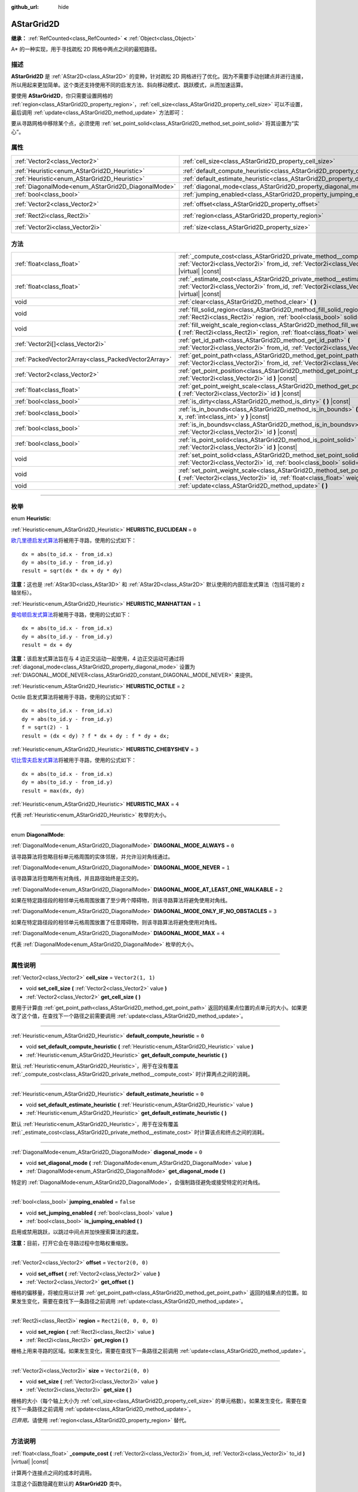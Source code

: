 :github_url: hide

.. DO NOT EDIT THIS FILE!!!
.. Generated automatically from Godot engine sources.
.. Generator: https://github.com/godotengine/godot/tree/master/doc/tools/make_rst.py.
.. XML source: https://github.com/godotengine/godot/tree/master/doc/classes/AStarGrid2D.xml.

.. _class_AStarGrid2D:

AStarGrid2D
===========

**继承：** :ref:`RefCounted<class_RefCounted>` **<** :ref:`Object<class_Object>`

A\* 的一种实现，用于寻找疏松 2D 网格中两点之间的最短路径。

.. rst-class:: classref-introduction-group

描述
----

**AStarGrid2D** 是 :ref:`AStar2D<class_AStar2D>` 的变种，针对疏松 2D 网格进行了优化。因为不需要手动创建点并进行连接，所以用起来更加简单。这个类还支持使用不同的启发方法、斜向移动模式、跳跃模式，从而加速运算。

要使用 **AStarGrid2D**\ ，你只需要设置网格的 :ref:`region<class_AStarGrid2D_property_region>`\ ，\ :ref:`cell_size<class_AStarGrid2D_property_cell_size>` 可以不设置，最后调用 :ref:`update<class_AStarGrid2D_method_update>` 方法即可：


.. tabs::

 .. code-tab:: gdscript

    var astar_grid = AStarGrid2D.new()
    astar_grid.region = Rect2i(0, 0, 32, 32)
    astar_grid.cell_size = Vector2(16, 16)
    astar_grid.update()
    print(astar_grid.get_id_path(Vector2i(0, 0), Vector2i(3, 4))) # 输出 (0, 0), (1, 1), (2, 2), (3, 3), (3, 4)
    print(astar_grid.get_point_path(Vector2i(0, 0), Vector2i(3, 4))) # 输出 (0, 0), (16, 16), (32, 32), (48, 48), (48, 64)

 .. code-tab:: csharp

    AStarGrid2D astarGrid = new AStarGrid2D();
    astarGrid.Region = new Rect2I(0, 0, 32, 32);
    astarGrid.CellSize = new Vector2I(16, 16);
    astarGrid.Update();
    GD.Print(astarGrid.GetIdPath(Vector2I.Zero, new Vector2I(3, 4))); // 输出 (0, 0), (1, 1), (2, 2), (3, 3), (3, 4)
    GD.Print(astarGrid.GetPointPath(Vector2I.Zero, new Vector2I(3, 4))); // 输出 (0, 0), (16, 16), (32, 32), (48, 48), (48, 64)



要从寻路网格中移除某个点，必须使用 :ref:`set_point_solid<class_AStarGrid2D_method_set_point_solid>` 将其设置为“实心”。

.. rst-class:: classref-reftable-group

属性
----

.. table::
   :widths: auto

   +----------------------------------------------------+------------------------------------------------------------------------------------------+------------------------+
   | :ref:`Vector2<class_Vector2>`                      | :ref:`cell_size<class_AStarGrid2D_property_cell_size>`                                   | ``Vector2(1, 1)``      |
   +----------------------------------------------------+------------------------------------------------------------------------------------------+------------------------+
   | :ref:`Heuristic<enum_AStarGrid2D_Heuristic>`       | :ref:`default_compute_heuristic<class_AStarGrid2D_property_default_compute_heuristic>`   | ``0``                  |
   +----------------------------------------------------+------------------------------------------------------------------------------------------+------------------------+
   | :ref:`Heuristic<enum_AStarGrid2D_Heuristic>`       | :ref:`default_estimate_heuristic<class_AStarGrid2D_property_default_estimate_heuristic>` | ``0``                  |
   +----------------------------------------------------+------------------------------------------------------------------------------------------+------------------------+
   | :ref:`DiagonalMode<enum_AStarGrid2D_DiagonalMode>` | :ref:`diagonal_mode<class_AStarGrid2D_property_diagonal_mode>`                           | ``0``                  |
   +----------------------------------------------------+------------------------------------------------------------------------------------------+------------------------+
   | :ref:`bool<class_bool>`                            | :ref:`jumping_enabled<class_AStarGrid2D_property_jumping_enabled>`                       | ``false``              |
   +----------------------------------------------------+------------------------------------------------------------------------------------------+------------------------+
   | :ref:`Vector2<class_Vector2>`                      | :ref:`offset<class_AStarGrid2D_property_offset>`                                         | ``Vector2(0, 0)``      |
   +----------------------------------------------------+------------------------------------------------------------------------------------------+------------------------+
   | :ref:`Rect2i<class_Rect2i>`                        | :ref:`region<class_AStarGrid2D_property_region>`                                         | ``Rect2i(0, 0, 0, 0)`` |
   +----------------------------------------------------+------------------------------------------------------------------------------------------+------------------------+
   | :ref:`Vector2i<class_Vector2i>`                    | :ref:`size<class_AStarGrid2D_property_size>`                                             | ``Vector2i(0, 0)``     |
   +----------------------------------------------------+------------------------------------------------------------------------------------------+------------------------+

.. rst-class:: classref-reftable-group

方法
----

.. table::
   :widths: auto

   +-----------------------------------------------------+-------------------------------------------------------------------------------------------------------------------------------------------------------------------------------------+
   | :ref:`float<class_float>`                           | :ref:`_compute_cost<class_AStarGrid2D_private_method__compute_cost>` **(** :ref:`Vector2i<class_Vector2i>` from_id, :ref:`Vector2i<class_Vector2i>` to_id **)** |virtual| |const|   |
   +-----------------------------------------------------+-------------------------------------------------------------------------------------------------------------------------------------------------------------------------------------+
   | :ref:`float<class_float>`                           | :ref:`_estimate_cost<class_AStarGrid2D_private_method__estimate_cost>` **(** :ref:`Vector2i<class_Vector2i>` from_id, :ref:`Vector2i<class_Vector2i>` to_id **)** |virtual| |const| |
   +-----------------------------------------------------+-------------------------------------------------------------------------------------------------------------------------------------------------------------------------------------+
   | void                                                | :ref:`clear<class_AStarGrid2D_method_clear>` **(** **)**                                                                                                                            |
   +-----------------------------------------------------+-------------------------------------------------------------------------------------------------------------------------------------------------------------------------------------+
   | void                                                | :ref:`fill_solid_region<class_AStarGrid2D_method_fill_solid_region>` **(** :ref:`Rect2i<class_Rect2i>` region, :ref:`bool<class_bool>` solid=true **)**                             |
   +-----------------------------------------------------+-------------------------------------------------------------------------------------------------------------------------------------------------------------------------------------+
   | void                                                | :ref:`fill_weight_scale_region<class_AStarGrid2D_method_fill_weight_scale_region>` **(** :ref:`Rect2i<class_Rect2i>` region, :ref:`float<class_float>` weight_scale **)**           |
   +-----------------------------------------------------+-------------------------------------------------------------------------------------------------------------------------------------------------------------------------------------+
   | :ref:`Vector2i[]<class_Vector2i>`                   | :ref:`get_id_path<class_AStarGrid2D_method_get_id_path>` **(** :ref:`Vector2i<class_Vector2i>` from_id, :ref:`Vector2i<class_Vector2i>` to_id **)**                                 |
   +-----------------------------------------------------+-------------------------------------------------------------------------------------------------------------------------------------------------------------------------------------+
   | :ref:`PackedVector2Array<class_PackedVector2Array>` | :ref:`get_point_path<class_AStarGrid2D_method_get_point_path>` **(** :ref:`Vector2i<class_Vector2i>` from_id, :ref:`Vector2i<class_Vector2i>` to_id **)**                           |
   +-----------------------------------------------------+-------------------------------------------------------------------------------------------------------------------------------------------------------------------------------------+
   | :ref:`Vector2<class_Vector2>`                       | :ref:`get_point_position<class_AStarGrid2D_method_get_point_position>` **(** :ref:`Vector2i<class_Vector2i>` id **)** |const|                                                       |
   +-----------------------------------------------------+-------------------------------------------------------------------------------------------------------------------------------------------------------------------------------------+
   | :ref:`float<class_float>`                           | :ref:`get_point_weight_scale<class_AStarGrid2D_method_get_point_weight_scale>` **(** :ref:`Vector2i<class_Vector2i>` id **)** |const|                                               |
   +-----------------------------------------------------+-------------------------------------------------------------------------------------------------------------------------------------------------------------------------------------+
   | :ref:`bool<class_bool>`                             | :ref:`is_dirty<class_AStarGrid2D_method_is_dirty>` **(** **)** |const|                                                                                                              |
   +-----------------------------------------------------+-------------------------------------------------------------------------------------------------------------------------------------------------------------------------------------+
   | :ref:`bool<class_bool>`                             | :ref:`is_in_bounds<class_AStarGrid2D_method_is_in_bounds>` **(** :ref:`int<class_int>` x, :ref:`int<class_int>` y **)** |const|                                                     |
   +-----------------------------------------------------+-------------------------------------------------------------------------------------------------------------------------------------------------------------------------------------+
   | :ref:`bool<class_bool>`                             | :ref:`is_in_boundsv<class_AStarGrid2D_method_is_in_boundsv>` **(** :ref:`Vector2i<class_Vector2i>` id **)** |const|                                                                 |
   +-----------------------------------------------------+-------------------------------------------------------------------------------------------------------------------------------------------------------------------------------------+
   | :ref:`bool<class_bool>`                             | :ref:`is_point_solid<class_AStarGrid2D_method_is_point_solid>` **(** :ref:`Vector2i<class_Vector2i>` id **)** |const|                                                               |
   +-----------------------------------------------------+-------------------------------------------------------------------------------------------------------------------------------------------------------------------------------------+
   | void                                                | :ref:`set_point_solid<class_AStarGrid2D_method_set_point_solid>` **(** :ref:`Vector2i<class_Vector2i>` id, :ref:`bool<class_bool>` solid=true **)**                                 |
   +-----------------------------------------------------+-------------------------------------------------------------------------------------------------------------------------------------------------------------------------------------+
   | void                                                | :ref:`set_point_weight_scale<class_AStarGrid2D_method_set_point_weight_scale>` **(** :ref:`Vector2i<class_Vector2i>` id, :ref:`float<class_float>` weight_scale **)**               |
   +-----------------------------------------------------+-------------------------------------------------------------------------------------------------------------------------------------------------------------------------------------+
   | void                                                | :ref:`update<class_AStarGrid2D_method_update>` **(** **)**                                                                                                                          |
   +-----------------------------------------------------+-------------------------------------------------------------------------------------------------------------------------------------------------------------------------------------+

.. rst-class:: classref-section-separator

----

.. rst-class:: classref-descriptions-group

枚举
----

.. _enum_AStarGrid2D_Heuristic:

.. rst-class:: classref-enumeration

enum **Heuristic**:

.. _class_AStarGrid2D_constant_HEURISTIC_EUCLIDEAN:

.. rst-class:: classref-enumeration-constant

:ref:`Heuristic<enum_AStarGrid2D_Heuristic>` **HEURISTIC_EUCLIDEAN** = ``0``

`欧几里德启发式算法 <https://zh.wikipedia.org/wiki/%E6%AC%A7%E5%87%A0%E9%87%8C%E5%BE%97%E8%B7%9D%E7%A6%BB>`__\ 将被用于寻路，使用的公式如下：

::

    dx = abs(to_id.x - from_id.x)
    dy = abs(to_id.y - from_id.y)
    result = sqrt(dx * dx + dy * dy)

\ **注意：**\ 这也是 :ref:`AStar3D<class_AStar3D>` 和 :ref:`AStar2D<class_AStar2D>` 默认使用的内部启发式算法（包括可能的 z 轴坐标）。

.. _class_AStarGrid2D_constant_HEURISTIC_MANHATTAN:

.. rst-class:: classref-enumeration-constant

:ref:`Heuristic<enum_AStarGrid2D_Heuristic>` **HEURISTIC_MANHATTAN** = ``1``

`曼哈顿启发式算法 <https://zh.wikipedia.org/wiki/%E6%9B%BC%E5%93%88%E9%A0%93%E8%B7%9D%E9%9B%A2>`__\ 将被用于寻路，使用的公式如下：

::

    dx = abs(to_id.x - from_id.x)
    dy = abs(to_id.y - from_id.y)
    result = dx + dy

\ **注意：**\ 该启发式算法旨在与 4 边正交运动一起使用，4 边正交运动可通过将 :ref:`diagonal_mode<class_AStarGrid2D_property_diagonal_mode>` 设置为 :ref:`DIAGONAL_MODE_NEVER<class_AStarGrid2D_constant_DIAGONAL_MODE_NEVER>` 来提供。

.. _class_AStarGrid2D_constant_HEURISTIC_OCTILE:

.. rst-class:: classref-enumeration-constant

:ref:`Heuristic<enum_AStarGrid2D_Heuristic>` **HEURISTIC_OCTILE** = ``2``

Octile 启发式算法将被用于寻路，使用的公式如下：

::

    dx = abs(to_id.x - from_id.x)
    dy = abs(to_id.y - from_id.y)
    f = sqrt(2) - 1
    result = (dx < dy) ? f * dx + dy : f * dy + dx;

.. _class_AStarGrid2D_constant_HEURISTIC_CHEBYSHEV:

.. rst-class:: classref-enumeration-constant

:ref:`Heuristic<enum_AStarGrid2D_Heuristic>` **HEURISTIC_CHEBYSHEV** = ``3``

`切比雪夫启发式算法 <https://zh.wikipedia.org/wiki/%E5%88%87%E6%AF%94%E9%9B%AA%E5%A4%AB%E8%B7%9D%E7%A6%BB>`__\ 将被用于寻路，使用的公式如下：

::

    dx = abs(to_id.x - from_id.x)
    dy = abs(to_id.y - from_id.y)
    result = max(dx, dy)

.. _class_AStarGrid2D_constant_HEURISTIC_MAX:

.. rst-class:: classref-enumeration-constant

:ref:`Heuristic<enum_AStarGrid2D_Heuristic>` **HEURISTIC_MAX** = ``4``

代表 :ref:`Heuristic<enum_AStarGrid2D_Heuristic>` 枚举的大小。

.. rst-class:: classref-item-separator

----

.. _enum_AStarGrid2D_DiagonalMode:

.. rst-class:: classref-enumeration

enum **DiagonalMode**:

.. _class_AStarGrid2D_constant_DIAGONAL_MODE_ALWAYS:

.. rst-class:: classref-enumeration-constant

:ref:`DiagonalMode<enum_AStarGrid2D_DiagonalMode>` **DIAGONAL_MODE_ALWAYS** = ``0``

该寻路算法将忽略目标单元格周围的实体邻居，并允许沿对角线通过。

.. _class_AStarGrid2D_constant_DIAGONAL_MODE_NEVER:

.. rst-class:: classref-enumeration-constant

:ref:`DiagonalMode<enum_AStarGrid2D_DiagonalMode>` **DIAGONAL_MODE_NEVER** = ``1``

该寻路算法将忽略所有对角线，并且路径始终是正交的。

.. _class_AStarGrid2D_constant_DIAGONAL_MODE_AT_LEAST_ONE_WALKABLE:

.. rst-class:: classref-enumeration-constant

:ref:`DiagonalMode<enum_AStarGrid2D_DiagonalMode>` **DIAGONAL_MODE_AT_LEAST_ONE_WALKABLE** = ``2``

如果在特定路径段的相邻单元格周围放置了至少两个障碍物，则该寻路算法将避免使用对角线。

.. _class_AStarGrid2D_constant_DIAGONAL_MODE_ONLY_IF_NO_OBSTACLES:

.. rst-class:: classref-enumeration-constant

:ref:`DiagonalMode<enum_AStarGrid2D_DiagonalMode>` **DIAGONAL_MODE_ONLY_IF_NO_OBSTACLES** = ``3``

如果在特定路径段的相邻单元格周围放置了任意障碍物，则该寻路算法将避免使用对角线。

.. _class_AStarGrid2D_constant_DIAGONAL_MODE_MAX:

.. rst-class:: classref-enumeration-constant

:ref:`DiagonalMode<enum_AStarGrid2D_DiagonalMode>` **DIAGONAL_MODE_MAX** = ``4``

代表 :ref:`DiagonalMode<enum_AStarGrid2D_DiagonalMode>` 枚举的大小。

.. rst-class:: classref-section-separator

----

.. rst-class:: classref-descriptions-group

属性说明
--------

.. _class_AStarGrid2D_property_cell_size:

.. rst-class:: classref-property

:ref:`Vector2<class_Vector2>` **cell_size** = ``Vector2(1, 1)``

.. rst-class:: classref-property-setget

- void **set_cell_size** **(** :ref:`Vector2<class_Vector2>` value **)**
- :ref:`Vector2<class_Vector2>` **get_cell_size** **(** **)**

要用于计算由 :ref:`get_point_path<class_AStarGrid2D_method_get_point_path>` 返回的结果点位置的点单元的大小。如果更改了这个值，在查找下一个路径之前需要调用 :ref:`update<class_AStarGrid2D_method_update>`\ 。

.. rst-class:: classref-item-separator

----

.. _class_AStarGrid2D_property_default_compute_heuristic:

.. rst-class:: classref-property

:ref:`Heuristic<enum_AStarGrid2D_Heuristic>` **default_compute_heuristic** = ``0``

.. rst-class:: classref-property-setget

- void **set_default_compute_heuristic** **(** :ref:`Heuristic<enum_AStarGrid2D_Heuristic>` value **)**
- :ref:`Heuristic<enum_AStarGrid2D_Heuristic>` **get_default_compute_heuristic** **(** **)**

默认 :ref:`Heuristic<enum_AStarGrid2D_Heuristic>`\ ，用于在没有覆盖 :ref:`_compute_cost<class_AStarGrid2D_private_method__compute_cost>` 时计算两点之间的消耗。

.. rst-class:: classref-item-separator

----

.. _class_AStarGrid2D_property_default_estimate_heuristic:

.. rst-class:: classref-property

:ref:`Heuristic<enum_AStarGrid2D_Heuristic>` **default_estimate_heuristic** = ``0``

.. rst-class:: classref-property-setget

- void **set_default_estimate_heuristic** **(** :ref:`Heuristic<enum_AStarGrid2D_Heuristic>` value **)**
- :ref:`Heuristic<enum_AStarGrid2D_Heuristic>` **get_default_estimate_heuristic** **(** **)**

默认 :ref:`Heuristic<enum_AStarGrid2D_Heuristic>`\ ，用于在没有覆盖 :ref:`_estimate_cost<class_AStarGrid2D_private_method__estimate_cost>` 时计算该点和终点之间的消耗。

.. rst-class:: classref-item-separator

----

.. _class_AStarGrid2D_property_diagonal_mode:

.. rst-class:: classref-property

:ref:`DiagonalMode<enum_AStarGrid2D_DiagonalMode>` **diagonal_mode** = ``0``

.. rst-class:: classref-property-setget

- void **set_diagonal_mode** **(** :ref:`DiagonalMode<enum_AStarGrid2D_DiagonalMode>` value **)**
- :ref:`DiagonalMode<enum_AStarGrid2D_DiagonalMode>` **get_diagonal_mode** **(** **)**

特定的 :ref:`DiagonalMode<enum_AStarGrid2D_DiagonalMode>`\ ，会强制路径避免或接受特定的对角线。

.. rst-class:: classref-item-separator

----

.. _class_AStarGrid2D_property_jumping_enabled:

.. rst-class:: classref-property

:ref:`bool<class_bool>` **jumping_enabled** = ``false``

.. rst-class:: classref-property-setget

- void **set_jumping_enabled** **(** :ref:`bool<class_bool>` value **)**
- :ref:`bool<class_bool>` **is_jumping_enabled** **(** **)**

启用或禁用跳跃，以跳过中间点并加快搜索算法的速度。

\ **注意：**\ 目前，打开它会在寻路过程中忽略权重缩放。

.. rst-class:: classref-item-separator

----

.. _class_AStarGrid2D_property_offset:

.. rst-class:: classref-property

:ref:`Vector2<class_Vector2>` **offset** = ``Vector2(0, 0)``

.. rst-class:: classref-property-setget

- void **set_offset** **(** :ref:`Vector2<class_Vector2>` value **)**
- :ref:`Vector2<class_Vector2>` **get_offset** **(** **)**

栅格的偏移量，将被应用以计算 :ref:`get_point_path<class_AStarGrid2D_method_get_point_path>` 返回的结果点的位置。如果发生变化，需要在查找下一条路径之前调用 :ref:`update<class_AStarGrid2D_method_update>`\ 。

.. rst-class:: classref-item-separator

----

.. _class_AStarGrid2D_property_region:

.. rst-class:: classref-property

:ref:`Rect2i<class_Rect2i>` **region** = ``Rect2i(0, 0, 0, 0)``

.. rst-class:: classref-property-setget

- void **set_region** **(** :ref:`Rect2i<class_Rect2i>` value **)**
- :ref:`Rect2i<class_Rect2i>` **get_region** **(** **)**

栅格上用来寻路的区域。如果发生变化，需要在查找下一条路径之前调用 :ref:`update<class_AStarGrid2D_method_update>`\ 。

.. rst-class:: classref-item-separator

----

.. _class_AStarGrid2D_property_size:

.. rst-class:: classref-property

:ref:`Vector2i<class_Vector2i>` **size** = ``Vector2i(0, 0)``

.. rst-class:: classref-property-setget

- void **set_size** **(** :ref:`Vector2i<class_Vector2i>` value **)**
- :ref:`Vector2i<class_Vector2i>` **get_size** **(** **)**

栅格的大小（每个轴上大小为 :ref:`cell_size<class_AStarGrid2D_property_cell_size>` 的单元格数）。如果发生变化，需要在查找下一条路径之前调用 :ref:`update<class_AStarGrid2D_method_update>`\ 。

\ *已弃用。*\ 请使用 :ref:`region<class_AStarGrid2D_property_region>` 替代。

.. rst-class:: classref-section-separator

----

.. rst-class:: classref-descriptions-group

方法说明
--------

.. _class_AStarGrid2D_private_method__compute_cost:

.. rst-class:: classref-method

:ref:`float<class_float>` **_compute_cost** **(** :ref:`Vector2i<class_Vector2i>` from_id, :ref:`Vector2i<class_Vector2i>` to_id **)** |virtual| |const|

计算两个连接点之间的成本时调用。

注意这个函数隐藏在默认的 **AStarGrid2D** 类中。

.. rst-class:: classref-item-separator

----

.. _class_AStarGrid2D_private_method__estimate_cost:

.. rst-class:: classref-method

:ref:`float<class_float>` **_estimate_cost** **(** :ref:`Vector2i<class_Vector2i>` from_id, :ref:`Vector2i<class_Vector2i>` to_id **)** |virtual| |const|

估计一个点和路径终点之间的成本时调用。

注意这个函数隐藏在默认的 **AStarGrid2D** 类中。

.. rst-class:: classref-item-separator

----

.. _class_AStarGrid2D_method_clear:

.. rst-class:: classref-method

void **clear** **(** **)**

清空网格并将 :ref:`region<class_AStarGrid2D_property_region>` 设置为 ``Rect2i(0, 0, 0, 0)``\ 。

.. rst-class:: classref-item-separator

----

.. _class_AStarGrid2D_method_fill_solid_region:

.. rst-class:: classref-method

void **fill_solid_region** **(** :ref:`Rect2i<class_Rect2i>` region, :ref:`bool<class_bool>` solid=true **)**

使用指定的值填充网格上 ``region`` 区域的实心标志。

\ **注意：**\ 调用该函数后不需要调用 :ref:`update<class_AStarGrid2D_method_update>`\ 。

.. rst-class:: classref-item-separator

----

.. _class_AStarGrid2D_method_fill_weight_scale_region:

.. rst-class:: classref-method

void **fill_weight_scale_region** **(** :ref:`Rect2i<class_Rect2i>` region, :ref:`float<class_float>` weight_scale **)**

使用指定的值填充网格上 ``region`` 区域的权重缩放。

\ **注意：**\ 调用该函数后不需要调用 :ref:`update<class_AStarGrid2D_method_update>`\ 。

.. rst-class:: classref-item-separator

----

.. _class_AStarGrid2D_method_get_id_path:

.. rst-class:: classref-method

:ref:`Vector2i[]<class_Vector2i>` **get_id_path** **(** :ref:`Vector2i<class_Vector2i>` from_id, :ref:`Vector2i<class_Vector2i>` to_id **)**

返回一个数组，其中包含形成 AStar2D 在给定点之间找到的路径的点的 ID。该数组从路径的起点到终点排序。

.. rst-class:: classref-item-separator

----

.. _class_AStarGrid2D_method_get_point_path:

.. rst-class:: classref-method

:ref:`PackedVector2Array<class_PackedVector2Array>` **get_point_path** **(** :ref:`Vector2i<class_Vector2i>` from_id, :ref:`Vector2i<class_Vector2i>` to_id **)**

返回一个数组，其中包含 **AStarGrid2D** 在给定点之间找到的路径上的点。数组从路径的起点到终点排序。

\ **注意：**\ 该方法不是线程安全的。如果从 :ref:`Thread<class_Thread>` 中调用它，它将返回一个空的 :ref:`PackedVector3Array<class_PackedVector3Array>` 并打印一条错误消息。

.. rst-class:: classref-item-separator

----

.. _class_AStarGrid2D_method_get_point_position:

.. rst-class:: classref-method

:ref:`Vector2<class_Vector2>` **get_point_position** **(** :ref:`Vector2i<class_Vector2i>` id **)** |const|

返回与给定 ``id`` 相关联的点的位置。

.. rst-class:: classref-item-separator

----

.. _class_AStarGrid2D_method_get_point_weight_scale:

.. rst-class:: classref-method

:ref:`float<class_float>` **get_point_weight_scale** **(** :ref:`Vector2i<class_Vector2i>` id **)** |const|

返回与给定 ``id`` 关联的点的权重比例。

.. rst-class:: classref-item-separator

----

.. _class_AStarGrid2D_method_is_dirty:

.. rst-class:: classref-method

:ref:`bool<class_bool>` **is_dirty** **(** **)** |const|

表示网格参数发生改变，需要调用 :ref:`update<class_AStarGrid2D_method_update>`\ 。

.. rst-class:: classref-item-separator

----

.. _class_AStarGrid2D_method_is_in_bounds:

.. rst-class:: classref-method

:ref:`bool<class_bool>` **is_in_bounds** **(** :ref:`int<class_int>` x, :ref:`int<class_int>` y **)** |const|

如果 ``x`` 和 ``y`` 是有效的网格坐标（ID），即如果它位于 :ref:`region<class_AStarGrid2D_property_region>` 内部，则返回 ``true``\ 。相当于 ``region.has_point(Vector2i(x, y))``\ 。

.. rst-class:: classref-item-separator

----

.. _class_AStarGrid2D_method_is_in_boundsv:

.. rst-class:: classref-method

:ref:`bool<class_bool>` **is_in_boundsv** **(** :ref:`Vector2i<class_Vector2i>` id **)** |const|

如果 ``id`` 向量是有效的网格坐标，即如果它位于 :ref:`region<class_AStarGrid2D_property_region>` 内部，则返回 ``true``\ 。相当于 ``region.has_point(id)``\ 。

.. rst-class:: classref-item-separator

----

.. _class_AStarGrid2D_method_is_point_solid:

.. rst-class:: classref-method

:ref:`bool<class_bool>` **is_point_solid** **(** :ref:`Vector2i<class_Vector2i>` id **)** |const|

如果寻路时会禁用某个点，则返回 ``true``\ 。默认情况下，所有点均处于启用状态。

.. rst-class:: classref-item-separator

----

.. _class_AStarGrid2D_method_set_point_solid:

.. rst-class:: classref-method

void **set_point_solid** **(** :ref:`Vector2i<class_Vector2i>` id, :ref:`bool<class_bool>` solid=true **)**

禁用或启用指定的寻路点。用于制造障碍物。默认情况下，启用所有点。

\ **注意：**\ 调用该函数后不需要调用 :ref:`update<class_AStarGrid2D_method_update>`\ 。

.. rst-class:: classref-item-separator

----

.. _class_AStarGrid2D_method_set_point_weight_scale:

.. rst-class:: classref-method

void **set_point_weight_scale** **(** :ref:`Vector2i<class_Vector2i>` id, :ref:`float<class_float>` weight_scale **)**

为具有给定 ``id`` 的点设置 ``weight_scale``\ 。在确定从相邻点到该点穿越路段的总成本时，\ ``weight_scale`` 要乘以 :ref:`_compute_cost<class_AStarGrid2D_private_method__compute_cost>` 的结果。

\ **注意：**\ 调用该函数后不需要调用 :ref:`update<class_AStarGrid2D_method_update>`\ 。

.. rst-class:: classref-item-separator

----

.. _class_AStarGrid2D_method_update:

.. rst-class:: classref-method

void **update** **(** **)**

根据参数更新网格的内部状态，以准备搜索路径。如果更改了 :ref:`region<class_AStarGrid2D_property_region>`\ 、\ :ref:`cell_size<class_AStarGrid2D_property_cell_size>` 或 :ref:`offset<class_AStarGrid2D_property_offset>` 等参数就需要调用它。如果是这种情况，则 :ref:`is_dirty<class_AStarGrid2D_method_is_dirty>` 将返回 ``true``\ ，需要调用此方法。

\ **注意：**\ 会清空所有点的数据（坚固以及权重比例）。

.. |virtual| replace:: :abbr:`virtual (本方法通常需要用户覆盖才能生效。)`
.. |const| replace:: :abbr:`const (本方法没有副作用。不会修改该实例的任何成员变量。)`
.. |vararg| replace:: :abbr:`vararg (本方法除了在此处描述的参数外，还能够继续接受任意数量的参数。)`
.. |constructor| replace:: :abbr:`constructor (本方法用于构造某个类型。)`
.. |static| replace:: :abbr:`static (调用本方法无需实例，所以可以直接使用类名调用。)`
.. |operator| replace:: :abbr:`operator (本方法描述的是使用本类型作为左操作数的有效操作符。)`
.. |bitfield| replace:: :abbr:`BitField (这个值是由下列标志构成的位掩码整数。)`
